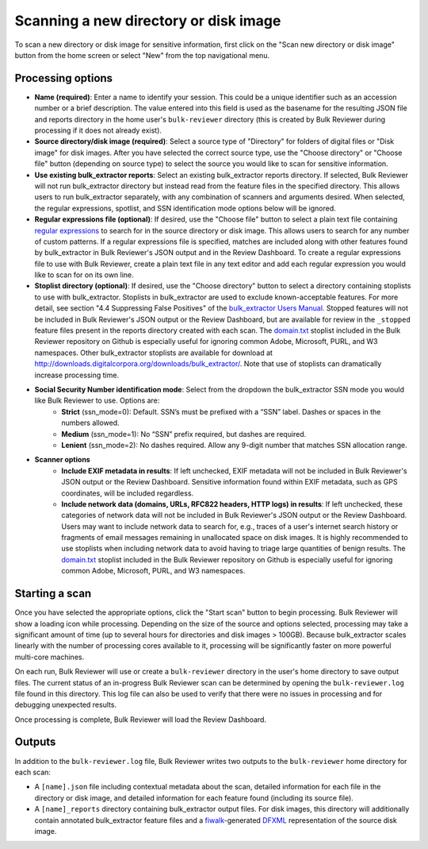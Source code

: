 Scanning a new directory or disk image
======================================

To scan a new directory or disk image for sensitive information, first click on the "Scan new directory or disk image" button from the home screen or select "New" from the top navigational menu.

.. image:: images/NewSession.png
  :width: 600
  :alt: Image of Bulk Reviewer New session form

Processing options
------------------

* **Name (required)**: Enter a name to identify your session. This could be a unique identifier such as an accession number or a brief description. The value entered into this field is used as the basename for the resulting JSON file and reports directory in the home user's ``bulk-reviewer`` directory (this is created by Bulk Reviewer during processing if it does not already exist).
* **Source directory/disk image (required)**: Select a source type of "Directory" for folders of digital files or "Disk image" for disk images. After you have selected the correct source type, use the "Choose directory" or "Choose file" button (depending on source type) to select the source you would like to scan for sensitive information.
* **Use existing bulk_extractor reports**: Select an existing bulk_extractor reports directory. If selected, Bulk Reviewer will not run bulk_extractor directory but instead read from the feature files in the specified directory. This allows users to run bulk_extractor separately, with any combination of scanners and arguments desired. When selected, the regular expressions, spotlist, and SSN identification mode options below will be ignored.
* **Regular expressions file (optional)**: If desired, use the "Choose file" button to select a plain text file containing `regular expressions <https://www.regular-expressions.info/>`_ to search for in the source directory or disk image. This allows users to search for any number of custom patterns. If a regular expressions file is specified, matches are included along with other features found by bulk_extractor in Bulk Reviewer's JSON output and in the Review Dashboard. To create a regular expressions file to use with Bulk Reviewer, create a plain text file in any text editor and add each regular expression you would like to scan for on its own line.
* **Stoplist directory (optional)**: If desired, use the "Choose directory" button to select a directory containing stoplists to use with bulk_extractor. Stoplists in bulk_extractor are used to exclude known-acceptable features. For more detail, see section "4.4 Suppressing False Positives" of the `bulk_extractor Users Manual <http://downloads.digitalcorpora.org/downloads/bulk_extractor/BEUsersManual.pdf>`_. Stopped features will not be included in Bulk Reviewer's JSON output or the Review Dashboard, but are available for review in the ``_stopped`` feature files present in the reports directory created with each scan. The `domain.txt <https://github.com/bulk-reviewer/bulk-reviewer/blob/master/stoplists/domain.txt>`_ stoplist included in the Bulk Reviewer repository on Github is especially useful for ignoring common Adobe, Microsoft, PURL, and W3 namespaces. Other bulk_extractor stoplists are available for download at http://downloads.digitalcorpora.org/downloads/bulk_extractor/. Note that use of stoplists can dramatically increase processing time.
* **Social Security Number identification mode**: Select from the dropdown the bulk_extractor SSN mode you would like Bulk Reviewer to use. Options are:
	* **Strict** (ssn_mode=0): Default. SSN’s must be prefixed with a “SSN” label. Dashes or spaces in the numbers allowed.
	* **Medium** (ssn_mode=1): No “SSN” prefix required, but dashes are required.
	* **Lenient** (ssn_mode=2): No dashes required. Allow any 9-digit number that matches SSN allocation range.
* **Scanner options**
	* **Include EXIF metadata in results**: If left unchecked, EXIF metadata will not be included in Bulk Reviewer's JSON output or the Review Dashboard. Sensitive information found within EXIF metadata, such as GPS coordinates, will be included regardless.
	* **Include network data (domains, URLs, RFC822 headers, HTTP logs) in results**: If left unchecked, these categories of network data will not be included in Bulk Reviewer's JSON output or the Review Dashboard. Users may want to include network data to search for, e.g., traces of a user's internet search history or fragments of email messages remaining in unallocated space on disk images. It is highly recommended to use stoplists when including network data to avoid having to triage large quantities of benign results. The `domain.txt <https://github.com/bulk-reviewer/bulk-reviewer/blob/master/stoplists/domain.txt>`_ stoplist included in the Bulk Reviewer repository on Github is especially useful for ignoring common Adobe, Microsoft, PURL, and W3 namespaces.

Starting a scan
---------------

Once you have selected the appropriate options, click the "Start scan" button to begin processing. Bulk Reviewer will show a loading icon while processing. Depending on the size of the source and options selected, processing may take a significant amount of time (up to several hours for directories and disk images > 100GB). Because bulk_extractor scales linearly with the number of processing cores available to it, processing will be significantly faster on more powerful multi-core machines.

On each run, Bulk Reviewer will use or create a ``bulk-reviewer`` directory in the user's home directory to save output files. The current status of an in-progress Bulk Reviewer scan can be determined by opening the ``bulk-reviewer.log`` file found in this directory. This log file can also be used to verify that there were no issues in processing and for debugging unexpected results.

Once processing is complete, Bulk Reviewer will load the Review Dashboard.

Outputs
-------

In addition to the ``bulk-reviewer.log`` file, Bulk Reviewer writes two outputs to the ``bulk-reviewer`` home directory for each scan:

* A ``[name].json`` file including contextual metadata about the scan, detailed information for each file in the directory or disk image, and detailed information for each feature found (including its source file).
* A ``[name]_reports`` directory containing bulk_extractor output files. For disk images, this directory will additionally contain annotated bulk_extractor feature files and a `fiwalk <https://forensicswiki.org/wiki/Fiwalk>`_-generated `DFXML <https://forensicswiki.org/wiki/Category:Digital_Forensics_XML>`_ representation of the source disk image.
